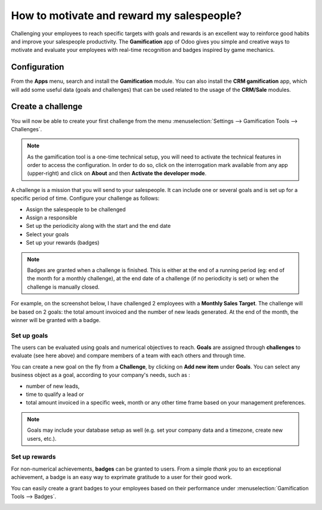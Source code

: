 ==========================================
How to motivate and reward my salespeople?
==========================================

Challenging your employees to reach specific targets with goals and
rewards is an excellent way to reinforce good habits and improve your
salespeople productivity. The **Gamification** app of Odoo gives you simple
and creative ways to motivate and evaluate your employees with real-time
recognition and badges inspired by game mechanics.

Configuration
=============

From the **Apps** menu, search and install the **Gamification** module.
You can also install the **CRM gamification** app, which will add some
useful data (goals and challenges) that can be used related to the
usage of the **CRM/Sale** modules.

.. image:: media/reward01.png
    :align: center

Create a challenge
==================

You will now be able to create your first challenge from the menu 
:menuselection:`Settings --> Gamification Tools --> Challenges`.

.. note::
    As the gamification tool is a one-time technical setup, 
    you will need to activate the technical features in order 
    to access the configuration. In order to do so, click on 
    the interrogation mark available from any app (upper-right) 
    and click on **About** and then **Activate the developer mode**.

.. image:: media/reward02.png
    :align: center

A challenge is a mission that you will send to your salespeople. It can
include one or several goals and is set up for a specific period of
time. Configure your challenge as follows:

-   Assign the salespeople to be challenged

-   Assign a responsible

-   Set up the periodicity along with the start and the end date

-   Select your goals

-   Set up your rewards (badges)

.. note::
    Badges are granted when a challenge is finished. This is either 
    at the end of a running period (eg: end of the month for a 
    monthly challenge), at the end date of a challenge 
    (if no periodicity is set) or when the challenge is manually closed.

For example, on the screenshot below, I have challenged 2 employees with
a **Monthly Sales Target**. The challenge will be based on 2 goals: the
total amount invoiced and the number of new leads generated. At the end
of the month, the winner will be granted with a badge.

.. image:: media/reward03.png
    :align: center

Set up goals
------------

The users can be evaluated using goals and numerical objectives to
reach. **Goals** are assigned through **challenges** to evaluate (see
here above) and compare members of a team with each others and through
time.

You can create a new goal on the fly from a **Challenge**, by clicking on
**Add new item** under **Goals**. You can select any
business object as a goal, according to your company's needs, such as :

-   number of new leads,

-   time to qualify a lead or

-   total amount invoiced in a specific week, month or any other time
    frame based on your management preferences.

.. image:: media/reward04.png
    :align: center

.. note::
    Goals may include your database setup as well (e.g. set your 
    company data and a timezone, create new users, etc.).

Set up rewards
--------------

For non-numerical achievements, **badges** can be granted to users.
From a simple *thank you* to an exceptional achievement, a badge is an
easy way to exprimate gratitude to a user for their good work.

You can easily create a grant badges to your employees based on their
performance under :menuselection:`Gamification Tools --> Badges`.

.. image:: media/reward05.png
    :align: center

.. seealso::
    * :doc:`../../reporting/analysis`